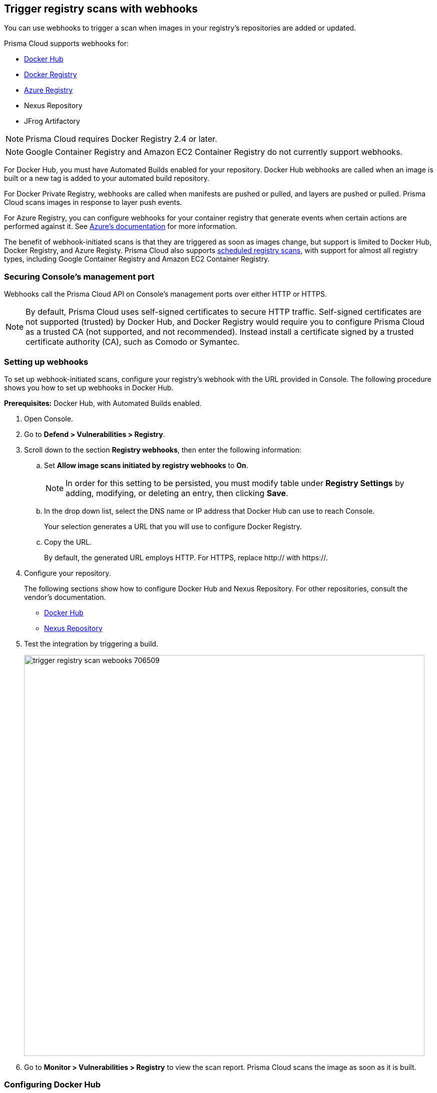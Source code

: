== Trigger registry scans with webhooks

You can use webhooks to trigger a scan when images in your registry’s repositories are added or updated.

Prisma Cloud supports webhooks for:

* https://docs.docker.com/docker-hub/webhooks/[Docker Hub]
* https://docs.docker.com/registry/notifications/[Docker Registry]
* https://docs.microsoft.com/en-us/azure/container-registry/container-registry-webhook/[Azure Registry]
* Nexus Repository
* JFrog Artifactory

NOTE: Prisma Cloud requires Docker Registry 2.4 or later.
// https://stackoverflow.com/questions/32660206/docker-registry-vs-docker-trusted-registry

NOTE: Google Container Registry and Amazon EC2 Container Registry do not currently support webhooks.

For Docker Hub, you must have Automated Builds enabled for your repository.
Docker Hub webhooks are called when an image is built or a new tag is added to your automated build repository.

For Docker Private Registry, webhooks are called when manifests are pushed or pulled, and layers are pushed or pulled.
Prisma Cloud scans images in response to layer push events.

For Azure Registry, you can configure webhooks for your container registry that generate events when certain actions are performed against it. See https://docs.microsoft.com/en-us/azure/container-registry/container-registry-webhook-reference/[Azure's documentation] for more information.

The benefit of webhook-initiated scans is that they are triggered as soon as images change, but support is limited to Docker Hub, Docker Registry, and Azure Registy.
Prisma Cloud also supports xref:../../configure/configure_scan_intervals.adoc#[scheduled registry scans], with support for almost all registry types, including Google Container Registry and Amazon EC2 Container Registry.


=== Securing Console’s management port

Webhooks call the Prisma Cloud API on Console's management ports over either HTTP or HTTPS.

ifdef::compute_edition[]
Although it is convenient to test webhooks with HTTP, we strongly recommend that you set up webhooks to call Console over HTTPS.
To call webhooks over HTTPS, you must install a certificate trusted by the registry.
For more information about securing Console's management port with a custom cert, see
xref:../../configure/custom_certs_console_access.adoc#[Custom certs for Console access].
endif::compute_edition[]

NOTE: By default, Prisma Cloud uses self-signed certificates to secure HTTP traffic.
Self-signed certificates are not supported (trusted) by Docker Hub, and Docker Registry would require you to configure Prisma Cloud as a trusted CA (not supported, and not recommended).
Instead install a certificate signed by a trusted certificate authority (CA), such as Comodo or Symantec.


[.task]
=== Setting up webhooks

To set up webhook-initiated scans, configure your registry’s webhook with the URL provided in Console.
The following procedure shows you how to set up webhooks in Docker Hub.

*Prerequisites:* Docker Hub, with Automated Builds enabled.

[.procedure]
. Open Console.

. Go to *Defend > Vulnerabilities > Registry*.

. Scroll down to the section *Registry webhooks*, then enter the following information:

.. Set *Allow image scans initiated by registry webhooks* to *On*.
+
NOTE: In order for this setting to be persisted, you must modify table under *Registry Settings* by adding, modifying, or deleting an entry, then clicking *Save*.

.. In the drop down list, select the DNS name or IP address that Docker Hub can use to reach Console.
+
Your selection generates a URL that you will use to configure Docker Registry.

.. Copy the URL.
+
By default, the generated URL employs HTTP.
For HTTPS, replace http:// with https://.

. Configure your repository.
+
The following sections show how to configure Docker Hub and Nexus Repository.
For other repositories, consult the vendor's documentation.
+
* <<_configure_docker_hub,Docker Hub>>
* <<_configure_nexus_repository,Nexus Repository>>

. Test the integration by triggering a build.
+
image::trigger_registry_scan_webooks_706509.png[width=800]

. Go to *Monitor > Vulnerabilities > Registry* to view the scan report.
Prisma Cloud scans the image as soon as it is built.


[.task, #_configure_docker_hub]
=== Configuring Docker Hub

Configure your Docker Hub repository.

[.procedure]
. Log into Docker Hub.

. Select a repository, and then click Webhooks.

. Create a new webhook.
Specify a name, and paste the URL you copied from Console.

. Click Save.
+
image::trigger_registry_scan_webhooks_docker_hub.png[width=800]


[#_configure_nexus_repository]
=== Configuring Nexus Repository

Configure the Nexus Repository.
When setting up webooks in Nexus Repository, select the "component" event type for triggering the webhooks.

image::trigger_registry_scan_webhooks_nexus.png[width=800]
